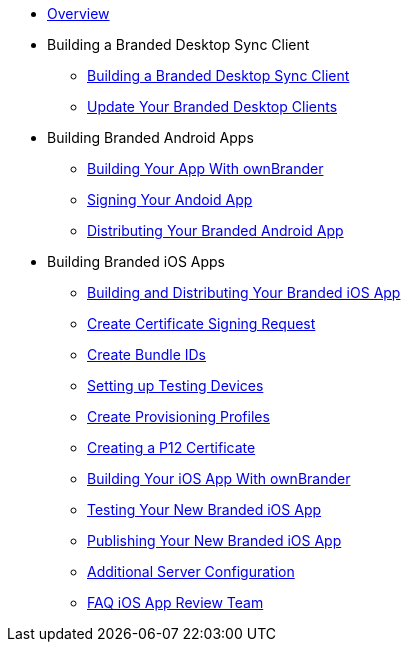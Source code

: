 * xref:index.adoc[Overview]
* Building a Branded Desktop Sync Client
** xref:branded_desktop_client/branded_desktop_client.adoc[Building a Branded Desktop Sync Client]
** xref:branded_desktop_client/update_branded_desktop_clients.adoc[Update Your Branded Desktop Clients]
* Building Branded Android Apps
** xref:branded_android_app/building_branded_android_client.adoc[Building Your App With ownBrander]
** xref:branded_android_app/signing_android_app.adoc[Signing Your Andoid App]
** xref:branded_android_app/publishing_android_app.adoc[Distributing Your Branded Android App]
* Building  Branded iOS Apps
** xref:branded_ios_app/publishing_ios_app.adoc[Building and Distributing Your Branded iOS App]
** xref:branded_ios_app/publishing_ios_app_2.adoc[Create Certificate Signing Request]
** xref:branded_ios_app/publishing_ios_app_3.adoc[Create Bundle IDs]
** xref:branded_ios_app/publishing_ios_app_4.adoc[Setting up Testing Devices]
** xref:branded_ios_app/publishing_ios_app_5.adoc[Create Provisioning Profiles]
** xref:branded_ios_app/publishing_ios_app_6.adoc[Creating a P12 Certificate]
** xref:branded_ios_app/publishing_ios_app_7.adoc[Building Your iOS App With ownBrander]
** xref:branded_ios_app/publishing_ios_app_8.adoc[Testing Your New Branded iOS App]
** xref:branded_ios_app/publishing_ios_app_9.adoc[Publishing Your New Branded iOS App]
** xref:branded_ios_app/publishing_ios_app_10.adoc[Additional Server Configuration]
** xref:branded_ios_app/faq_ios_app_review_team.adoc[FAQ iOS App Review Team]
